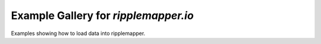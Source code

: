 Example Gallery for `ripplemapper.io`
======================================

Examples showing how to load data into ripplemapper.